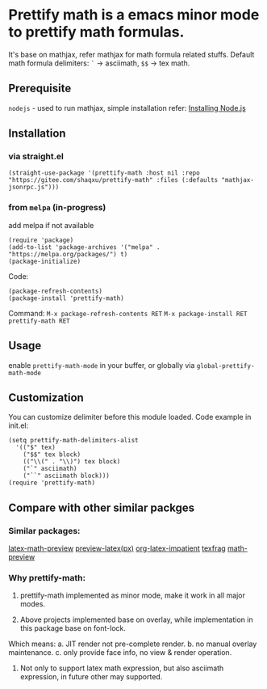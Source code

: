* Prettify math is a emacs minor mode to prettify math formulas.

[[./prettify-math-demo.gif]]

It's base on mathjax, refer mathjax for math formula related stuffs. Default math formula delimiters: ~`~ -> asciimath, ~$$~ -> tex math.

** Prerequisite
~nodejs~ - used to run mathjax, simple installation refer: [[https://nodejs.dev/download/package-manager][Installing Node.js]]

** Installation
*** via straight.el
#+begin_src elisp
(straight-use-package '(prettify-math :host nil :repo "https://gitee.com/shaqxu/prettify-math" :files (:defaults "mathjax-jsonrpc.js")))
#+end_src

*** from ~melpa~ (in-progress)
add melpa if not available
#+begin_src elisp
(require 'package)
(add-to-list 'package-archives '("melpa" . "https://melpa.org/packages/") t)
(package-initialize)
#+end_src

Code:
#+begin_src elisp
(package-refresh-contents)
(package-install 'prettify-math)
#+end_src

Command:
~M-x package-refresh-contents RET~
~M-x package-install RET prettify-math RET~



** Usage
enable ~prettify-math-mode~ in your buffer, or globally via ~global-prettify-math-mode~

** Customization
You can customize delimiter before this module loaded.
Code example in init.el:
#+begin_src elisp
(setq prettify-math-delimiters-alist
  '(("$" tex)
    ("$$" tex block)
    (("\\(" . "\\)") tex block)
    ("`" asciimath)
    ("``" asciimath block)))
(require 'prettify-math)
#+end_src

** Compare with other similar packges
*** Similar packages:
[[https://gitlab.com/latex-math-preview/latex-math-preview][latex-math-preview]]
[[https://github.com/aaptel/preview-latex][preview-latex(px)]]
[[https://github.com/yangsheng6810/org-latex-impatient][org-latex-impatient]]
[[https://github.com/TobiasZawada/texfrag][texfrag]]
[[https://gitlab.com/matsievskiysv/math-preview][math-preview]]

*** Why prettify-math:
1. prettify-math implemented as minor mode, make it work in all major modes.

2. Above projects implemented base on overlay, while implementation in this package base on font-lock.
Which means:
a. JIT render not pre-complete render.
b. no manual overlay maintenance.
c. only provide face info, no view & render operation.

3. Not only to support latex math expression, but also asciimath expression, in future other may supported.
